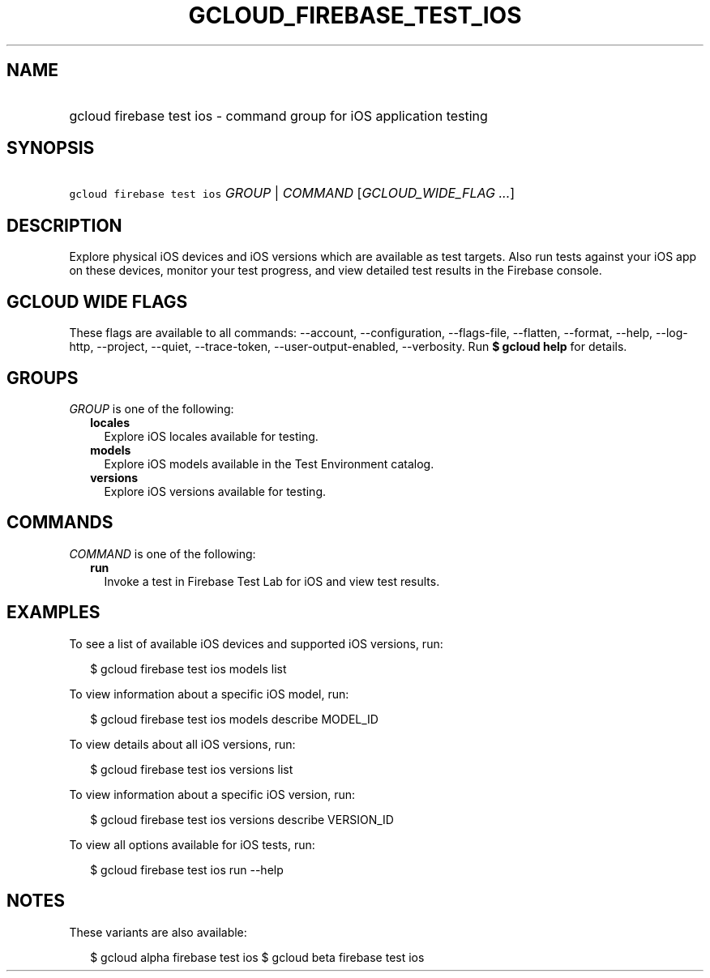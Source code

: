 
.TH "GCLOUD_FIREBASE_TEST_IOS" 1



.SH "NAME"
.HP
gcloud firebase test ios \- command group for iOS application testing



.SH "SYNOPSIS"
.HP
\f5gcloud firebase test ios\fR \fIGROUP\fR | \fICOMMAND\fR [\fIGCLOUD_WIDE_FLAG\ ...\fR]



.SH "DESCRIPTION"

Explore physical iOS devices and iOS versions which are available as test
targets. Also run tests against your iOS app on these devices, monitor your test
progress, and view detailed test results in the Firebase console.



.SH "GCLOUD WIDE FLAGS"

These flags are available to all commands: \-\-account, \-\-configuration,
\-\-flags\-file, \-\-flatten, \-\-format, \-\-help, \-\-log\-http, \-\-project,
\-\-quiet, \-\-trace\-token, \-\-user\-output\-enabled, \-\-verbosity. Run \fB$
gcloud help\fR for details.



.SH "GROUPS"

\f5\fIGROUP\fR\fR is one of the following:

.RS 2m
.TP 2m
\fBlocales\fR
Explore iOS locales available for testing.

.TP 2m
\fBmodels\fR
Explore iOS models available in the Test Environment catalog.

.TP 2m
\fBversions\fR
Explore iOS versions available for testing.


.RE
.sp

.SH "COMMANDS"

\f5\fICOMMAND\fR\fR is one of the following:

.RS 2m
.TP 2m
\fBrun\fR
Invoke a test in Firebase Test Lab for iOS and view test results.


.RE
.sp

.SH "EXAMPLES"

To see a list of available iOS devices and supported iOS versions, run:

.RS 2m
$ gcloud firebase test ios models list
.RE

To view information about a specific iOS model, run:

.RS 2m
$ gcloud firebase test ios models describe MODEL_ID
.RE

To view details about all iOS versions, run:

.RS 2m
$ gcloud firebase test ios versions list
.RE

To view information about a specific iOS version, run:

.RS 2m
$ gcloud firebase test ios versions describe VERSION_ID
.RE

To view all options available for iOS tests, run:

.RS 2m
$ gcloud firebase test ios run \-\-help
.RE



.SH "NOTES"

These variants are also available:

.RS 2m
$ gcloud alpha firebase test ios
$ gcloud beta firebase test ios
.RE

